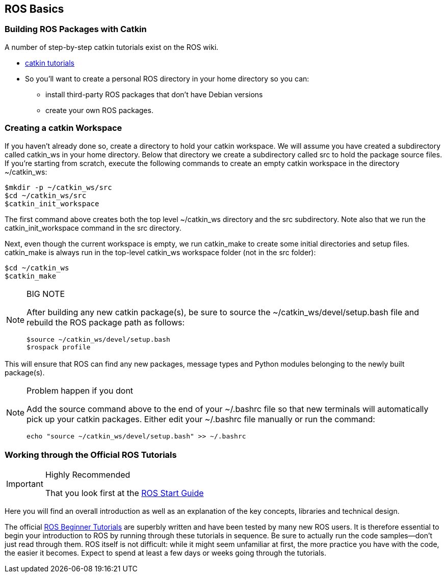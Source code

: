 == ROS Basics

=== Building ROS Packages with Catkin

A number of step-by-step catkin tutorials exist on the ROS wiki.

* http://wiki.ros.org/catkin/Tutorials[catkin tutorials]

* So you'll want to create a personal ROS directory in your home directory so you can:
** install third-party ROS packages that don't have Debian versions 
** create your own ROS packages.

=== Creating a catkin Workspace

If you haven't already done so, create a directory to hold your catkin workspace. We will assume you have created a subdirectory called catkin_ws in your home directory. Below that directory we create a subdirectory called src to hold the package source files. If you're starting from scratch, execute the following commands to create an empty catkin workspace in the directory ~/catkin_ws:
----
$mkdir -p ~/catkin_ws/src
$cd ~/catkin_ws/src
$catkin_init_workspace
----
The first command above creates both the top level ~/catkin_ws directory and the src subdirectory. Note also that we run the catkin_init_workspace command in the src directory.

Next, even though the current workspace is empty, we run catkin_make to create some initial directories and setup files. catkin_make is always run in the top-level catkin_ws workspace folder (not in the src folder):
----
$cd ~/catkin_ws
$catkin_make
----

.BIG NOTE 
[NOTE]
====
After building any new catkin package(s), be sure to source the ~/catkin_ws/devel/setup.bash file and rebuild the ROS package path as follows:
----
$source ~/catkin_ws/devel/setup.bash
$rospack profile
----
====



This will ensure that ROS can find any new packages, message types and Python modules belonging to the newly built package(s).

.Problem happen if you dont
[NOTE]
====
Add the source command above to the end of your ~/.bashrc file so that new terminals will automatically pick up your catkin packages. Either edit your ~/.bashrc file manually or run the command:
----
echo "source ~/catkin_ws/devel/setup.bash" >> ~/.bashrc
----
====

=== Working through the Official ROS Tutorials
.Highly Recommended
[IMPORTANT]
====
That you look first at the 
http://wiki.ros.org/ROS/StartGuide[ROS Start Guide]
====
Here you will find an overall introduction as well as an explanation of the key concepts, libraries and technical design.


The official http://wiki.ros.org/ROS/Tutorials[ROS Beginner Tutorials] are superbly written and have been tested by many new ROS users. It is therefore essential to begin your introduction to ROS by running through these tutorials in sequence. Be sure to actually run the code samples—don't just read through them. ROS itself is not difficult: while it might seem unfamiliar at first, the more practice you have with the code, the easier it becomes. Expect to spend at least a few days or weeks going through the tutorials.


